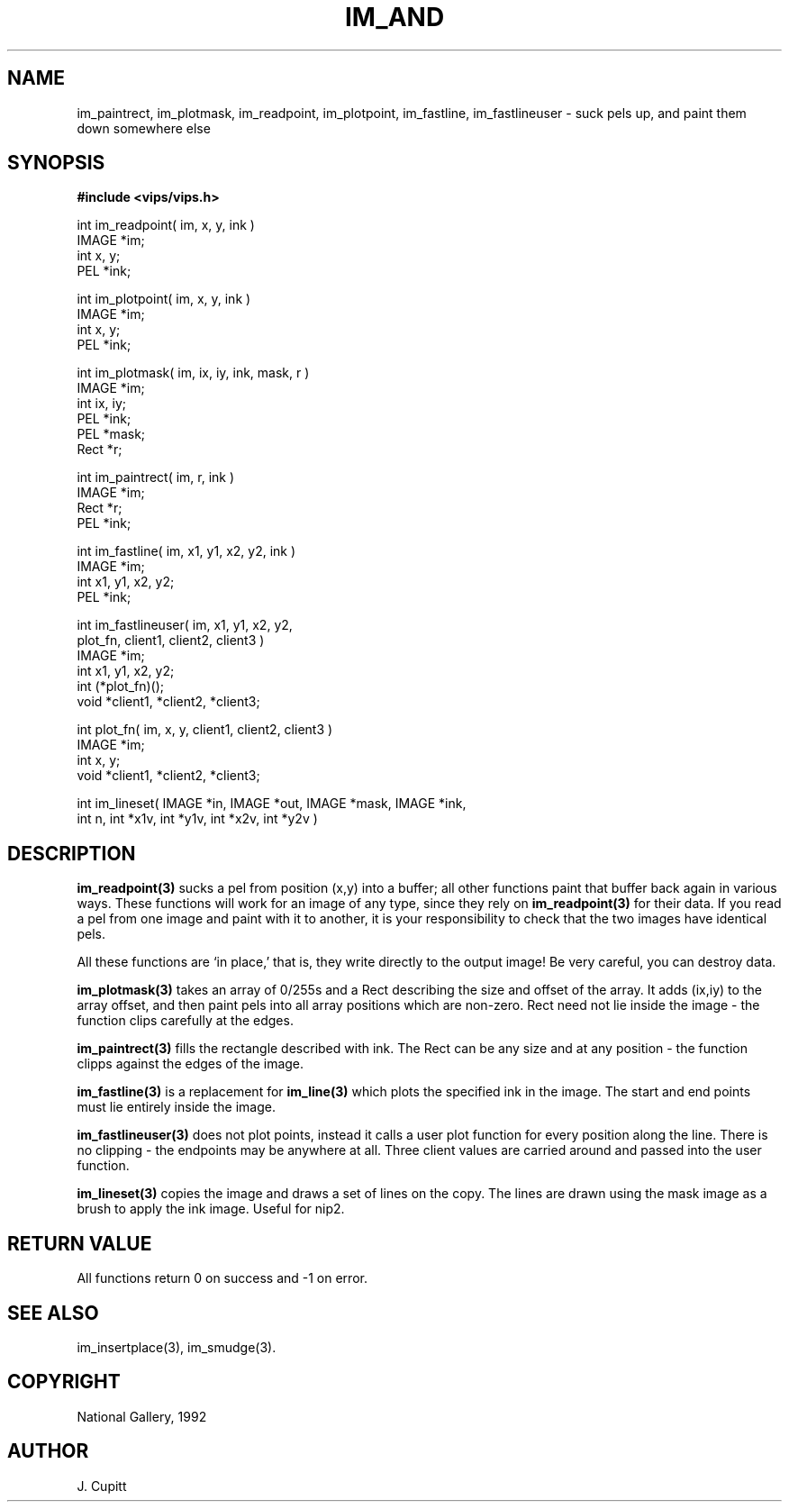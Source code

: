 .TH IM_AND 3 "30 October 1992"
.SH NAME
im_paintrect, im_plotmask, im_readpoint, im_plotpoint, im_fastline,
im_fastlineuser \- suck pels up, and paint them down somewhere else
.SH SYNOPSIS
.B #include <vips/vips.h>

int im_readpoint( im, x, y, ink )
.br
IMAGE *im;
.br
int x, y;
.br
PEL *ink;

int im_plotpoint( im, x, y, ink )
.br
IMAGE *im;
.br
int x, y;
.br
PEL *ink;

int im_plotmask( im, ix, iy, ink, mask, r )
.br
IMAGE *im;
.br
int ix, iy;
.br
PEL *ink;
.br
PEL *mask;
.br
Rect *r;

int im_paintrect( im, r, ink )
.br
IMAGE *im;
.br
Rect *r;
.br
PEL *ink;

int im_fastline( im, x1, y1, x2, y2, ink )
.br
IMAGE *im;
.br
int x1, y1, x2, y2;
.br
PEL *ink;

int im_fastlineuser( im, x1, y1, x2, y2, 
.br
    plot_fn, client1, client2, client3 )
.br
IMAGE *im;
.br
int x1, y1, x2, y2;
.br
int (*plot_fn)();
.br
void *client1, *client2, *client3;

int plot_fn( im, x, y, client1, client2, client3 )
.br
IMAGE *im;
.br
int x, y;
.br
void *client1, *client2, *client3;

int im_lineset( IMAGE *in, IMAGE *out, IMAGE *mask, IMAGE *ink,
.br
  int n, int *x1v, int *y1v, int *x2v, int *y2v )

.SH DESCRIPTION
.B im_readpoint(3) 
sucks a pel from position (x,y) into a buffer; all other
functions paint that buffer back again in various ways. These functions will
work for an image of any type, since they rely on 
.B im_readpoint(3) 
for their
data. If you read a pel from one image and paint with it to another, it is
your responsibility to check that the two images have identical pels.

All these functions are `in place,' that is, they write directly to the
output image! Be very careful, you can destroy data.

.B im_plotmask(3) 
takes an array of 0/255s and a Rect describing the size and
offset of the array. It adds (ix,iy) to the array offset, and then paint pels
into all array positions which are non-zero. Rect need not lie inside the
image - the function clips carefully at the edges.

.B im_paintrect(3) 
fills the rectangle described with ink. The Rect can be any
size and at any position - the function clipps against the edges of the
image.

.B im_fastline(3) 
is a replacement for 
.B im_line(3) 
which plots the specified ink in
the image. The start and end points must lie entirely inside the image.

.B im_fastlineuser(3) 
does not plot points, instead it calls a user plot function
for every position along the line. There is no clipping - the endpoints may be
anywhere at all. Three client values are carried around and passed into the
user function.

.B im_lineset(3)
copies the image and draws a set of lines on the copy. The lines are drawn
using the mask image as a brush to apply the ink image. Useful for nip2.

.SH RETURN VALUE
All functions return 0 on success and -1 on error.
.SH SEE\ ALSO
im_insertplace(3), im_smudge(3).
.SH COPYRIGHT
.br
National Gallery, 1992
.SH AUTHOR
J. Cupitt

